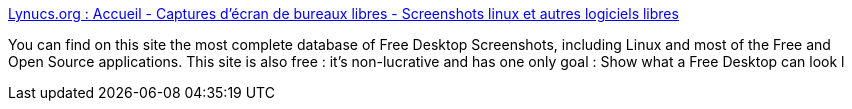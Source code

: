 :jbake-type: post
:jbake-status: published
:jbake-title: Lynucs.org : Accueil - Captures d'écran de bureaux libres - Screenshots linux et autres logiciels libres
:jbake-tags: linux,desktop,screenshot,tutorial,_mois_janv.,_année_2005
:jbake-date: 2005-01-19
:jbake-depth: ../
:jbake-uri: shaarli/1106124629000.adoc
:jbake-source: https://nicolas-delsaux.hd.free.fr/Shaarli?searchterm=http%3A%2F%2Fwww.lynucs.org%2F&searchtags=linux+desktop+screenshot+tutorial+_mois_janv.+_ann%C3%A9e_2005
:jbake-style: shaarli

http://www.lynucs.org/[Lynucs.org : Accueil - Captures d'écran de bureaux libres - Screenshots linux et autres logiciels libres]

You can find on this site the most complete database of Free Desktop Screenshots, including Linux and most of the Free and Open Source applications. This site is also free : it's non-lucrative and has one only goal : Show what a Free Desktop can look l
